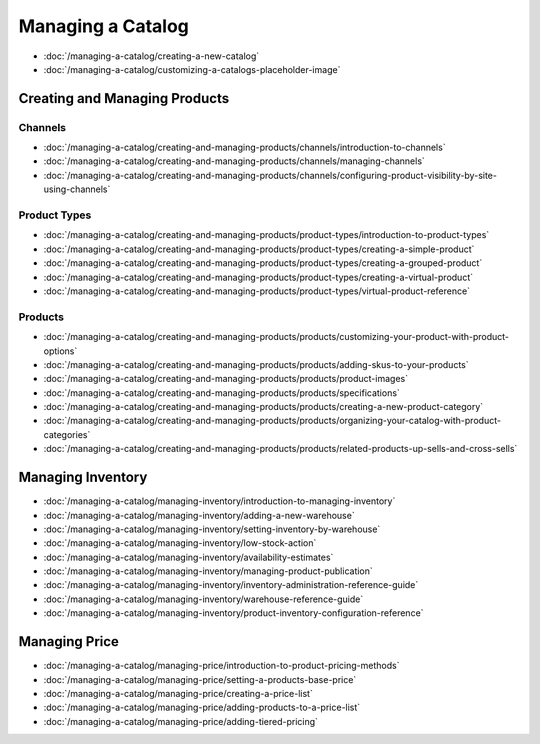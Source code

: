 Managing a Catalog
==================

-  :doc:`/managing-a-catalog/creating-a-new-catalog`
-  :doc:`/managing-a-catalog/customizing-a-catalogs-placeholder-image`

Creating and Managing Products
------------------------------

Channels
~~~~~~~~

-  :doc:`/managing-a-catalog/creating-and-managing-products/channels/introduction-to-channels`
-  :doc:`/managing-a-catalog/creating-and-managing-products/channels/managing-channels`
-  :doc:`/managing-a-catalog/creating-and-managing-products/channels/configuring-product-visibility-by-site-using-channels`

Product Types
~~~~~~~~~~~~~

-  :doc:`/managing-a-catalog/creating-and-managing-products/product-types/introduction-to-product-types`
-  :doc:`/managing-a-catalog/creating-and-managing-products/product-types/creating-a-simple-product`
-  :doc:`/managing-a-catalog/creating-and-managing-products/product-types/creating-a-grouped-product`
-  :doc:`/managing-a-catalog/creating-and-managing-products/product-types/creating-a-virtual-product`
-  :doc:`/managing-a-catalog/creating-and-managing-products/product-types/virtual-product-reference`

Products
~~~~~~~~

-  :doc:`/managing-a-catalog/creating-and-managing-products/products/customizing-your-product-with-product-options`
-  :doc:`/managing-a-catalog/creating-and-managing-products/products/adding-skus-to-your-products`
-  :doc:`/managing-a-catalog/creating-and-managing-products/products/product-images`
-  :doc:`/managing-a-catalog/creating-and-managing-products/products/specifications`
-  :doc:`/managing-a-catalog/creating-and-managing-products/products/creating-a-new-product-category`
-  :doc:`/managing-a-catalog/creating-and-managing-products/products/organizing-your-catalog-with-product-categories`
-  :doc:`/managing-a-catalog/creating-and-managing-products/products/related-products-up-sells-and-cross-sells`

Managing Inventory
------------------

-  :doc:`/managing-a-catalog/managing-inventory/introduction-to-managing-inventory`
-  :doc:`/managing-a-catalog/managing-inventory/adding-a-new-warehouse`
-  :doc:`/managing-a-catalog/managing-inventory/setting-inventory-by-warehouse`
-  :doc:`/managing-a-catalog/managing-inventory/low-stock-action`
-  :doc:`/managing-a-catalog/managing-inventory/availability-estimates`
-  :doc:`/managing-a-catalog/managing-inventory/managing-product-publication`
-  :doc:`/managing-a-catalog/managing-inventory/inventory-administration-reference-guide`
-  :doc:`/managing-a-catalog/managing-inventory/warehouse-reference-guide`
-  :doc:`/managing-a-catalog/managing-inventory/product-inventory-configuration-reference`

Managing Price
--------------

-  :doc:`/managing-a-catalog/managing-price/introduction-to-product-pricing-methods`
-  :doc:`/managing-a-catalog/managing-price/setting-a-products-base-price`
-  :doc:`/managing-a-catalog/managing-price/creating-a-price-list`
-  :doc:`/managing-a-catalog/managing-price/adding-products-to-a-price-list`
-  :doc:`/managing-a-catalog/managing-price/adding-tiered-pricing`
